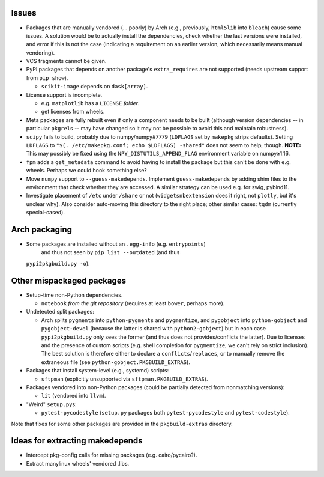 Issues
======

- Packages that are manually vendored (... poorly) by Arch (e.g., previously,
  ``html5lib`` into ``bleach``) cause some issues.  A solution would be to
  actually install the dependencies, check whether the last versions were
  installed, and error if this is not the case (indicating a requirement on an
  earlier version, which necessarily means manual vendoring).

- VCS fragments cannot be given.

- PyPI packages that depends on another package's ``extra_requires`` are not
  supported (needs upstream support from ``pip show``).

  - ``scikit-image`` depends on ``dask[array]``.

- License support is incomplete.

  - e.g. ``matplotlib`` has a ``LICENSE`` *folder*.
  - get licenses from wheels.

- Meta packages are fully rebuilt even if only a component needs to be built
  (although version dependencies -- in particular ``pkgrel``\s -- may have
  changed so it may not be possible to avoid this and maintain robustness).

- ``scipy`` fails to build, probably due to numpy/numpy#7779 (``LDFLAGS``
  set by ``makepkg`` strips defaults).  Setting ``LDFLAGS`` to ``"$(.
  /etc/makepkg.conf; echo $LDFLAGS) -shared"`` does not seem to help, though.
  **NOTE:** This may possibly be fixed using the ``NPY_DISTUTILS_APPEND_FLAG``
  environment variable on numpy≥1.16.

- ``fpm`` adds a ``get_metadata`` command to avoid having to install the
  package but this can't be done with e.g. wheels.  Perhaps we could hook
  something else?

- Move ``numpy`` support to ``--guess-makedepends``.  Implement
  ``guess-makedepends`` by adding shim files to the environment that check
  whether they are accessed.  A similar strategy can be used e.g. for swig,
  pybind11.

- Investigate placement of ``/etc`` under ``/share`` or not
  (``widgetsnbextension`` does it right, not ``plotly``, but it's unclear why).
  Also consider auto-moving this directory to the right place; other similar
  cases: ``tqdm`` (currently special-cased).

Arch packaging
==============

- Some packages are installed without an ``.egg-info`` (e.g. ``entrypoints``)
   and thus not seen by ``pip list --outdated`` (and thus
  ``pypi2pkgbuild.py -o``).

Other mispackaged packages
==========================

- Setup-time non-Python dependencies.

  - ``notebook`` *from the git repository* (requires at least ``bower``,
    perhaps more).

- Undetected split packages:

  - Arch splits ``pygments`` into ``python-pygments`` and ``pygmentize``,
    and ``pygobject`` into ``python-gobject`` and ``pygobject-devel``
    (because the latter is shared with ``python2-gobject``) but in each
    case ``pypi2pkgbuild.py`` only sees the former (and thus does not
    provides/conflicts the latter).  Due to licenses and the presence of
    custom scripts (e.g. shell completion for ``pygmentize``, we can't rely
    on strict inclusion).  The best solution is therefore either to declare a
    ``conflicts``/``replaces``, or to manually remove the extraneous file (see
    ``python-gobject.PKGBUILD_EXTRAS``).

- Packages that install system-level (e.g., systemd) scripts:

  - ``sftpman`` (explicitly unsupported via ``sftpman.PKGBUILD_EXTRAS``).

- Packages vendored into non-Python packages (could be partially detected from
  nonmatching versions):

  - ``lit`` (vendored into ``llvm``).

- "Weird" ``setup.py``\s:

  - ``pytest-pycodestyle`` (``setup.py`` packages both ``pytest-pycodestyle``
    and ``pytest-codestyle``).

Note that fixes for some other packages are provided in the ``pkgbuild-extras``
directory.

Ideas for extracting makedepends
================================

- Intercept pkg-config calls for missing packages (e.g. cairo/pycairo?).
- Extract manylinux wheels' vendored .libs.
